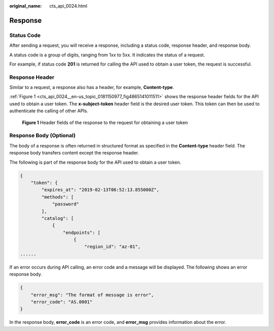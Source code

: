 :original_name: cts_api_0024.html

.. _cts_api_0024:

Response
========

Status Code
-----------

After sending a request, you will receive a response, including a status code, response header, and response body.

A status code is a group of digits, ranging from 1xx to 5xx. It indicates the status of a request.

For example, if status code **201** is returned for calling the API used to obtain a user token, the request is successful.

Response Header
---------------

Similar to a request, a response also has a header, for example, **Content-type**.

:ref:`Figure 1 <cts_api_0024__en-us_topic_0181150977_fig4865141011511>` shows the response header fields for the API used to obtain a user token. The **x-subject-token** header field is the desired user token. This token can then be used to authenticate the calling of other APIs.

.. _cts_api_0024__en-us_topic_0181150977_fig4865141011511:

.. figure:: /_static/images/en-us_image_0000001866649757.png
   :alt: **Figure 1** Header fields of the response to the request for obtaining a user token

   **Figure 1** Header fields of the response to the request for obtaining a user token

Response Body (Optional)
------------------------

The body of a response is often returned in structured format as specified in the **Content-type** header field. The response body transfers content except the response header.

The following is part of the response body for the API used to obtain a user token.

.. code-block::

   {
       "token": {
           "expires_at": "2019-02-13T06:52:13.855000Z",
           "methods": [
               "password"
           ],
           "catalog": [
               {
                   "endpoints": [
                       {
                           "region_id": "az-01",
   ......

If an error occurs during API calling, an error code and a message will be displayed. The following shows an error response body.

.. code-block::

   {
       "error_msg": "The format of message is error",
       "error_code": "AS.0001"
   }

In the response body, **error_code** is an error code, and **error_msg** provides information about the error.
